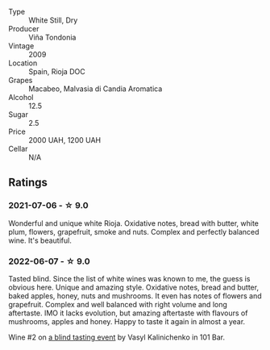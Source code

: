 #+attr_html: :class wine-main-image
[[file:/images/56/317de6-f3c6-43f9-8efc-6537b23750c5/2022-06-08-08-50-39-34C9B22D-AED6-42AE-8B31-3E4AD017AB8A-1-105-c.webp]]

- Type :: White Still, Dry
- Producer :: Viña Tondonia
- Vintage :: 2009
- Location :: Spain, Rioja DOC
- Grapes :: Macabeo, Malvasia di Candia Aromatica
- Alcohol :: 12.5
- Sugar :: 2.5
- Price :: 2000 UAH, 1200 UAH
- Cellar :: N/A

** Ratings

*** 2021-07-06 - ☆ 9.0

Wonderful and unique white Rioja. Oxidative notes, bread with butter, white plum, flowers, grapefruit, smoke and nuts.
Complex and perfectly balanced wine. It's beautiful.

*** 2022-06-07 - ☆ 9.0

Tasted blind. Since the list of white wines was known to me, the guess is obvious here. Unique and amazing style. Oxidative notes, bread and butter, baked apples, honey, nuts and mushrooms. It even has notes of flowers and grapefruit. Complex and well balanced with right volume and long aftertaste. IMO it lacks evolution, but amazing aftertaste with flavours of mushrooms, apples and honey. Happy to taste it again in almost a year.

Wine #2 on [[barberry:/posts/2022-06-07-blind-tasting][a blind tasting event]] by Vasyl Kalinichenko in 101 Bar.

